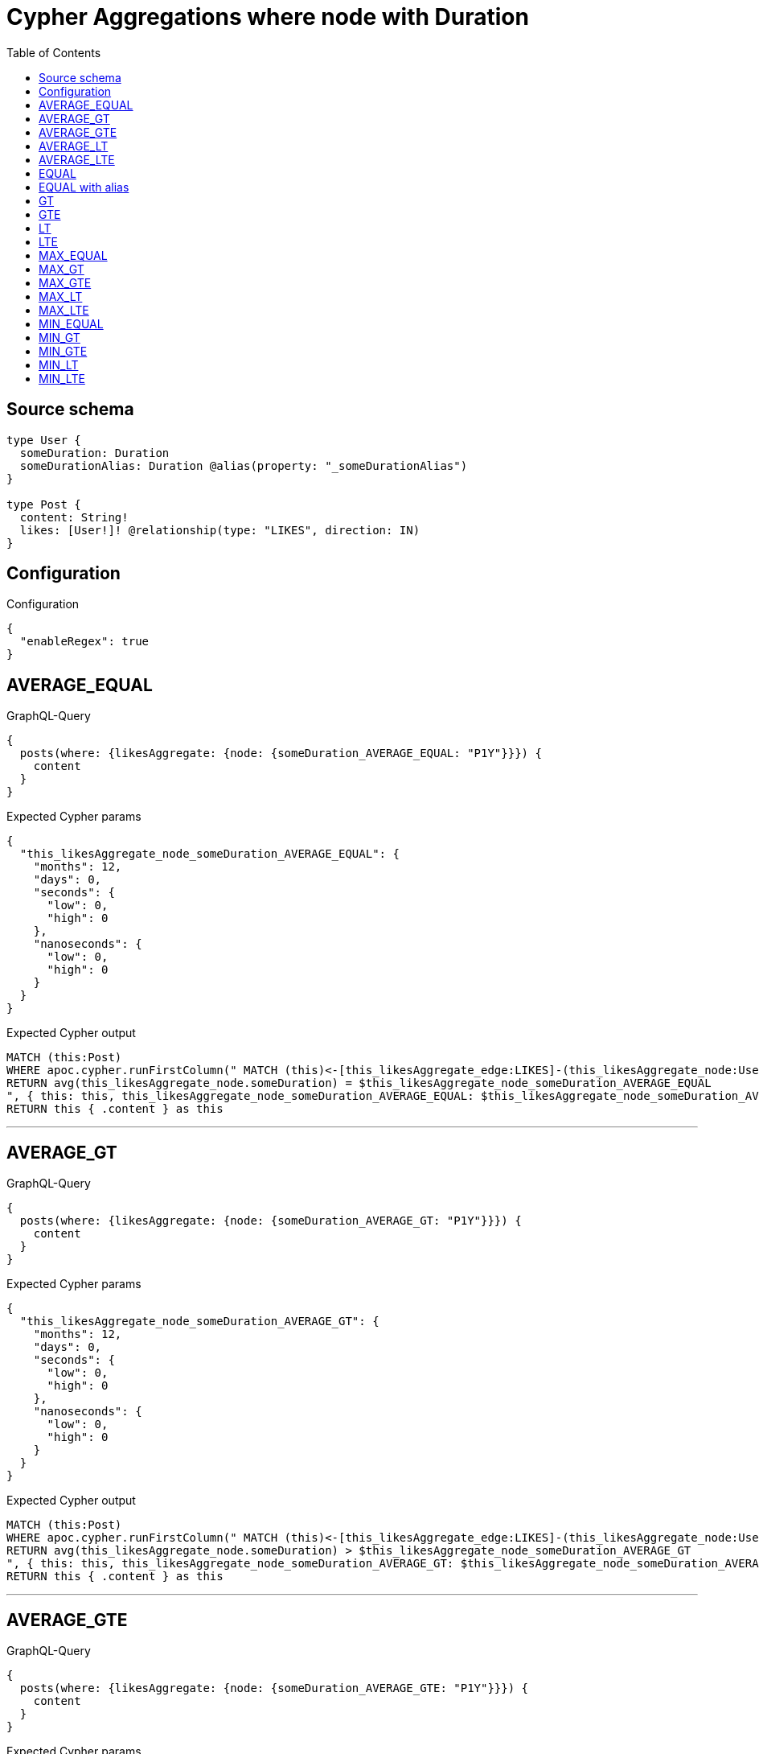 :toc:

= Cypher Aggregations where node with Duration

== Source schema

[source,graphql,schema=true]
----
type User {
  someDuration: Duration
  someDurationAlias: Duration @alias(property: "_someDurationAlias")
}

type Post {
  content: String!
  likes: [User!]! @relationship(type: "LIKES", direction: IN)
}
----

== Configuration

.Configuration
[source,json,schema-config=true]
----
{
  "enableRegex": true
}
----
== AVERAGE_EQUAL

.GraphQL-Query
[source,graphql]
----
{
  posts(where: {likesAggregate: {node: {someDuration_AVERAGE_EQUAL: "P1Y"}}}) {
    content
  }
}
----

.Expected Cypher params
[source,json]
----
{
  "this_likesAggregate_node_someDuration_AVERAGE_EQUAL": {
    "months": 12,
    "days": 0,
    "seconds": {
      "low": 0,
      "high": 0
    },
    "nanoseconds": {
      "low": 0,
      "high": 0
    }
  }
}
----

.Expected Cypher output
[source,cypher]
----
MATCH (this:Post)
WHERE apoc.cypher.runFirstColumn(" MATCH (this)<-[this_likesAggregate_edge:LIKES]-(this_likesAggregate_node:User)
RETURN avg(this_likesAggregate_node.someDuration) = $this_likesAggregate_node_someDuration_AVERAGE_EQUAL
", { this: this, this_likesAggregate_node_someDuration_AVERAGE_EQUAL: $this_likesAggregate_node_someDuration_AVERAGE_EQUAL }, false )
RETURN this { .content } as this
----

'''

== AVERAGE_GT

.GraphQL-Query
[source,graphql]
----
{
  posts(where: {likesAggregate: {node: {someDuration_AVERAGE_GT: "P1Y"}}}) {
    content
  }
}
----

.Expected Cypher params
[source,json]
----
{
  "this_likesAggregate_node_someDuration_AVERAGE_GT": {
    "months": 12,
    "days": 0,
    "seconds": {
      "low": 0,
      "high": 0
    },
    "nanoseconds": {
      "low": 0,
      "high": 0
    }
  }
}
----

.Expected Cypher output
[source,cypher]
----
MATCH (this:Post)
WHERE apoc.cypher.runFirstColumn(" MATCH (this)<-[this_likesAggregate_edge:LIKES]-(this_likesAggregate_node:User)
RETURN avg(this_likesAggregate_node.someDuration) > $this_likesAggregate_node_someDuration_AVERAGE_GT
", { this: this, this_likesAggregate_node_someDuration_AVERAGE_GT: $this_likesAggregate_node_someDuration_AVERAGE_GT }, false )
RETURN this { .content } as this
----

'''

== AVERAGE_GTE

.GraphQL-Query
[source,graphql]
----
{
  posts(where: {likesAggregate: {node: {someDuration_AVERAGE_GTE: "P1Y"}}}) {
    content
  }
}
----

.Expected Cypher params
[source,json]
----
{
  "this_likesAggregate_node_someDuration_AVERAGE_GTE": {
    "months": 12,
    "days": 0,
    "seconds": {
      "low": 0,
      "high": 0
    },
    "nanoseconds": {
      "low": 0,
      "high": 0
    }
  }
}
----

.Expected Cypher output
[source,cypher]
----
MATCH (this:Post)
WHERE apoc.cypher.runFirstColumn(" MATCH (this)<-[this_likesAggregate_edge:LIKES]-(this_likesAggregate_node:User)
RETURN avg(this_likesAggregate_node.someDuration) >= $this_likesAggregate_node_someDuration_AVERAGE_GTE
", { this: this, this_likesAggregate_node_someDuration_AVERAGE_GTE: $this_likesAggregate_node_someDuration_AVERAGE_GTE }, false )
RETURN this { .content } as this
----

'''

== AVERAGE_LT

.GraphQL-Query
[source,graphql]
----
{
  posts(where: {likesAggregate: {node: {someDuration_AVERAGE_LT: "P1Y"}}}) {
    content
  }
}
----

.Expected Cypher params
[source,json]
----
{
  "this_likesAggregate_node_someDuration_AVERAGE_LT": {
    "months": 12,
    "days": 0,
    "seconds": {
      "low": 0,
      "high": 0
    },
    "nanoseconds": {
      "low": 0,
      "high": 0
    }
  }
}
----

.Expected Cypher output
[source,cypher]
----
MATCH (this:Post)
WHERE apoc.cypher.runFirstColumn(" MATCH (this)<-[this_likesAggregate_edge:LIKES]-(this_likesAggregate_node:User)
RETURN avg(this_likesAggregate_node.someDuration) < $this_likesAggregate_node_someDuration_AVERAGE_LT
", { this: this, this_likesAggregate_node_someDuration_AVERAGE_LT: $this_likesAggregate_node_someDuration_AVERAGE_LT }, false )
RETURN this { .content } as this
----

'''

== AVERAGE_LTE

.GraphQL-Query
[source,graphql]
----
{
  posts(where: {likesAggregate: {node: {someDuration_AVERAGE_LTE: "P1Y"}}}) {
    content
  }
}
----

.Expected Cypher params
[source,json]
----
{
  "this_likesAggregate_node_someDuration_AVERAGE_LTE": {
    "months": 12,
    "days": 0,
    "seconds": {
      "low": 0,
      "high": 0
    },
    "nanoseconds": {
      "low": 0,
      "high": 0
    }
  }
}
----

.Expected Cypher output
[source,cypher]
----
MATCH (this:Post)
WHERE apoc.cypher.runFirstColumn(" MATCH (this)<-[this_likesAggregate_edge:LIKES]-(this_likesAggregate_node:User)
RETURN avg(this_likesAggregate_node.someDuration) <= $this_likesAggregate_node_someDuration_AVERAGE_LTE
", { this: this, this_likesAggregate_node_someDuration_AVERAGE_LTE: $this_likesAggregate_node_someDuration_AVERAGE_LTE }, false )
RETURN this { .content } as this
----

'''

== EQUAL

.GraphQL-Query
[source,graphql]
----
{
  posts(where: {likesAggregate: {node: {someDuration_EQUAL: "P1Y"}}}) {
    content
  }
}
----

.Expected Cypher params
[source,json]
----
{
  "this_likesAggregate_node_someDuration_EQUAL": {
    "months": 12,
    "days": 0,
    "seconds": {
      "low": 0,
      "high": 0
    },
    "nanoseconds": {
      "low": 0,
      "high": 0
    }
  }
}
----

.Expected Cypher output
[source,cypher]
----
MATCH (this:Post)
WHERE apoc.cypher.runFirstColumn(" MATCH (this)<-[this_likesAggregate_edge:LIKES]-(this_likesAggregate_node:User)
RETURN this_likesAggregate_node.someDuration = $this_likesAggregate_node_someDuration_EQUAL
", { this: this, this_likesAggregate_node_someDuration_EQUAL: $this_likesAggregate_node_someDuration_EQUAL }, false )
RETURN this { .content } as this
----

'''

== EQUAL with alias

.GraphQL-Query
[source,graphql]
----
{
  posts(where: {likesAggregate: {node: {someDurationAlias_EQUAL: "P1Y"}}}) {
    content
  }
}
----

.Expected Cypher params
[source,json]
----
{
  "this_likesAggregate_node_someDurationAlias_EQUAL": {
    "months": 12,
    "days": 0,
    "seconds": {
      "low": 0,
      "high": 0
    },
    "nanoseconds": {
      "low": 0,
      "high": 0
    }
  }
}
----

.Expected Cypher output
[source,cypher]
----
MATCH (this:Post)
WHERE apoc.cypher.runFirstColumn(" MATCH (this)<-[this_likesAggregate_edge:LIKES]-(this_likesAggregate_node:User)
RETURN this_likesAggregate_node._someDurationAlias = $this_likesAggregate_node_someDurationAlias_EQUAL
", { this: this, this_likesAggregate_node_someDurationAlias_EQUAL: $this_likesAggregate_node_someDurationAlias_EQUAL }, false )
RETURN this { .content } as this
----

'''

== GT

.GraphQL-Query
[source,graphql]
----
{
  posts(where: {likesAggregate: {node: {someDuration_GT: "P1Y"}}}) {
    content
  }
}
----

.Expected Cypher params
[source,json]
----
{
  "this_likesAggregate_node_someDuration_GT": {
    "months": 12,
    "days": 0,
    "seconds": {
      "low": 0,
      "high": 0
    },
    "nanoseconds": {
      "low": 0,
      "high": 0
    }
  }
}
----

.Expected Cypher output
[source,cypher]
----
MATCH (this:Post)
WHERE apoc.cypher.runFirstColumn(" MATCH (this)<-[this_likesAggregate_edge:LIKES]-(this_likesAggregate_node:User)
RETURN this_likesAggregate_node.someDuration > $this_likesAggregate_node_someDuration_GT
", { this: this, this_likesAggregate_node_someDuration_GT: $this_likesAggregate_node_someDuration_GT }, false )
RETURN this { .content } as this
----

'''

== GTE

.GraphQL-Query
[source,graphql]
----
{
  posts(where: {likesAggregate: {node: {someDuration_GTE: "P1Y"}}}) {
    content
  }
}
----

.Expected Cypher params
[source,json]
----
{
  "this_likesAggregate_node_someDuration_GTE": {
    "months": 12,
    "days": 0,
    "seconds": {
      "low": 0,
      "high": 0
    },
    "nanoseconds": {
      "low": 0,
      "high": 0
    }
  }
}
----

.Expected Cypher output
[source,cypher]
----
MATCH (this:Post)
WHERE apoc.cypher.runFirstColumn(" MATCH (this)<-[this_likesAggregate_edge:LIKES]-(this_likesAggregate_node:User)
RETURN this_likesAggregate_node.someDuration >= $this_likesAggregate_node_someDuration_GTE
", { this: this, this_likesAggregate_node_someDuration_GTE: $this_likesAggregate_node_someDuration_GTE }, false )
RETURN this { .content } as this
----

'''

== LT

.GraphQL-Query
[source,graphql]
----
{
  posts(where: {likesAggregate: {node: {someDuration_LT: "P1Y"}}}) {
    content
  }
}
----

.Expected Cypher params
[source,json]
----
{
  "this_likesAggregate_node_someDuration_LT": {
    "months": 12,
    "days": 0,
    "seconds": {
      "low": 0,
      "high": 0
    },
    "nanoseconds": {
      "low": 0,
      "high": 0
    }
  }
}
----

.Expected Cypher output
[source,cypher]
----
MATCH (this:Post)
WHERE apoc.cypher.runFirstColumn(" MATCH (this)<-[this_likesAggregate_edge:LIKES]-(this_likesAggregate_node:User)
RETURN this_likesAggregate_node.someDuration < $this_likesAggregate_node_someDuration_LT
", { this: this, this_likesAggregate_node_someDuration_LT: $this_likesAggregate_node_someDuration_LT }, false )
RETURN this { .content } as this
----

'''

== LTE

.GraphQL-Query
[source,graphql]
----
{
  posts(where: {likesAggregate: {node: {someDuration_LTE: "P1Y"}}}) {
    content
  }
}
----

.Expected Cypher params
[source,json]
----
{
  "this_likesAggregate_node_someDuration_LTE": {
    "months": 12,
    "days": 0,
    "seconds": {
      "low": 0,
      "high": 0
    },
    "nanoseconds": {
      "low": 0,
      "high": 0
    }
  }
}
----

.Expected Cypher output
[source,cypher]
----
MATCH (this:Post)
WHERE apoc.cypher.runFirstColumn(" MATCH (this)<-[this_likesAggregate_edge:LIKES]-(this_likesAggregate_node:User)
RETURN this_likesAggregate_node.someDuration <= $this_likesAggregate_node_someDuration_LTE
", { this: this, this_likesAggregate_node_someDuration_LTE: $this_likesAggregate_node_someDuration_LTE }, false )
RETURN this { .content } as this
----

'''

== MAX_EQUAL

.GraphQL-Query
[source,graphql]
----
{
  posts(where: {likesAggregate: {node: {someDuration_MAX_EQUAL: "P1Y"}}}) {
    content
  }
}
----

.Expected Cypher params
[source,json]
----
{
  "this_likesAggregate_node_someDuration_MAX_EQUAL": {
    "months": 12,
    "days": 0,
    "seconds": {
      "low": 0,
      "high": 0
    },
    "nanoseconds": {
      "low": 0,
      "high": 0
    }
  }
}
----

.Expected Cypher output
[source,cypher]
----
MATCH (this:Post)
WHERE apoc.cypher.runFirstColumn(" MATCH (this)<-[this_likesAggregate_edge:LIKES]-(this_likesAggregate_node:User)
RETURN  max(this_likesAggregate_node.someDuration) = $this_likesAggregate_node_someDuration_MAX_EQUAL
", { this: this, this_likesAggregate_node_someDuration_MAX_EQUAL: $this_likesAggregate_node_someDuration_MAX_EQUAL }, false )
RETURN this { .content } as this
----

'''

== MAX_GT

.GraphQL-Query
[source,graphql]
----
{
  posts(where: {likesAggregate: {node: {someDuration_MAX_GT: "P1Y"}}}) {
    content
  }
}
----

.Expected Cypher params
[source,json]
----
{
  "this_likesAggregate_node_someDuration_MAX_GT": {
    "months": 12,
    "days": 0,
    "seconds": {
      "low": 0,
      "high": 0
    },
    "nanoseconds": {
      "low": 0,
      "high": 0
    }
  }
}
----

.Expected Cypher output
[source,cypher]
----
MATCH (this:Post)
WHERE apoc.cypher.runFirstColumn(" MATCH (this)<-[this_likesAggregate_edge:LIKES]-(this_likesAggregate_node:User)
RETURN  max(this_likesAggregate_node.someDuration) > $this_likesAggregate_node_someDuration_MAX_GT
", { this: this, this_likesAggregate_node_someDuration_MAX_GT: $this_likesAggregate_node_someDuration_MAX_GT }, false )
RETURN this { .content } as this
----

'''

== MAX_GTE

.GraphQL-Query
[source,graphql]
----
{
  posts(where: {likesAggregate: {node: {someDuration_MAX_GTE: "P1Y"}}}) {
    content
  }
}
----

.Expected Cypher params
[source,json]
----
{
  "this_likesAggregate_node_someDuration_MAX_GTE": {
    "months": 12,
    "days": 0,
    "seconds": {
      "low": 0,
      "high": 0
    },
    "nanoseconds": {
      "low": 0,
      "high": 0
    }
  }
}
----

.Expected Cypher output
[source,cypher]
----
MATCH (this:Post)
WHERE apoc.cypher.runFirstColumn(" MATCH (this)<-[this_likesAggregate_edge:LIKES]-(this_likesAggregate_node:User)
RETURN  max(this_likesAggregate_node.someDuration) >= $this_likesAggregate_node_someDuration_MAX_GTE
", { this: this, this_likesAggregate_node_someDuration_MAX_GTE: $this_likesAggregate_node_someDuration_MAX_GTE }, false )
RETURN this { .content } as this
----

'''

== MAX_LT

.GraphQL-Query
[source,graphql]
----
{
  posts(where: {likesAggregate: {node: {someDuration_MAX_LT: "P1Y"}}}) {
    content
  }
}
----

.Expected Cypher params
[source,json]
----
{
  "this_likesAggregate_node_someDuration_MAX_LT": {
    "months": 12,
    "days": 0,
    "seconds": {
      "low": 0,
      "high": 0
    },
    "nanoseconds": {
      "low": 0,
      "high": 0
    }
  }
}
----

.Expected Cypher output
[source,cypher]
----
MATCH (this:Post)
WHERE apoc.cypher.runFirstColumn(" MATCH (this)<-[this_likesAggregate_edge:LIKES]-(this_likesAggregate_node:User)
RETURN  max(this_likesAggregate_node.someDuration) < $this_likesAggregate_node_someDuration_MAX_LT
", { this: this, this_likesAggregate_node_someDuration_MAX_LT: $this_likesAggregate_node_someDuration_MAX_LT }, false )
RETURN this { .content } as this
----

'''

== MAX_LTE

.GraphQL-Query
[source,graphql]
----
{
  posts(where: {likesAggregate: {node: {someDuration_MAX_LTE: "P1Y"}}}) {
    content
  }
}
----

.Expected Cypher params
[source,json]
----
{
  "this_likesAggregate_node_someDuration_MAX_LTE": {
    "months": 12,
    "days": 0,
    "seconds": {
      "low": 0,
      "high": 0
    },
    "nanoseconds": {
      "low": 0,
      "high": 0
    }
  }
}
----

.Expected Cypher output
[source,cypher]
----
MATCH (this:Post)
WHERE apoc.cypher.runFirstColumn(" MATCH (this)<-[this_likesAggregate_edge:LIKES]-(this_likesAggregate_node:User)
RETURN  max(this_likesAggregate_node.someDuration) <= $this_likesAggregate_node_someDuration_MAX_LTE
", { this: this, this_likesAggregate_node_someDuration_MAX_LTE: $this_likesAggregate_node_someDuration_MAX_LTE }, false )
RETURN this { .content } as this
----

'''

== MIN_EQUAL

.GraphQL-Query
[source,graphql]
----
{
  posts(where: {likesAggregate: {node: {someDuration_MIN_EQUAL: "P1Y"}}}) {
    content
  }
}
----

.Expected Cypher params
[source,json]
----
{
  "this_likesAggregate_node_someDuration_MIN_EQUAL": {
    "months": 12,
    "days": 0,
    "seconds": {
      "low": 0,
      "high": 0
    },
    "nanoseconds": {
      "low": 0,
      "high": 0
    }
  }
}
----

.Expected Cypher output
[source,cypher]
----
MATCH (this:Post)
WHERE apoc.cypher.runFirstColumn(" MATCH (this)<-[this_likesAggregate_edge:LIKES]-(this_likesAggregate_node:User)
RETURN  min(this_likesAggregate_node.someDuration) = $this_likesAggregate_node_someDuration_MIN_EQUAL
", { this: this, this_likesAggregate_node_someDuration_MIN_EQUAL: $this_likesAggregate_node_someDuration_MIN_EQUAL }, false )
RETURN this { .content } as this
----

'''

== MIN_GT

.GraphQL-Query
[source,graphql]
----
{
  posts(where: {likesAggregate: {node: {someDuration_MIN_GT: "P1Y"}}}) {
    content
  }
}
----

.Expected Cypher params
[source,json]
----
{
  "this_likesAggregate_node_someDuration_MIN_GT": {
    "months": 12,
    "days": 0,
    "seconds": {
      "low": 0,
      "high": 0
    },
    "nanoseconds": {
      "low": 0,
      "high": 0
    }
  }
}
----

.Expected Cypher output
[source,cypher]
----
MATCH (this:Post)
WHERE apoc.cypher.runFirstColumn(" MATCH (this)<-[this_likesAggregate_edge:LIKES]-(this_likesAggregate_node:User)
RETURN  min(this_likesAggregate_node.someDuration) > $this_likesAggregate_node_someDuration_MIN_GT
", { this: this, this_likesAggregate_node_someDuration_MIN_GT: $this_likesAggregate_node_someDuration_MIN_GT }, false )
RETURN this { .content } as this
----

'''

== MIN_GTE

.GraphQL-Query
[source,graphql]
----
{
  posts(where: {likesAggregate: {node: {someDuration_MIN_GTE: "P1Y"}}}) {
    content
  }
}
----

.Expected Cypher params
[source,json]
----
{
  "this_likesAggregate_node_someDuration_MIN_GTE": {
    "months": 12,
    "days": 0,
    "seconds": {
      "low": 0,
      "high": 0
    },
    "nanoseconds": {
      "low": 0,
      "high": 0
    }
  }
}
----

.Expected Cypher output
[source,cypher]
----
MATCH (this:Post)
WHERE apoc.cypher.runFirstColumn(" MATCH (this)<-[this_likesAggregate_edge:LIKES]-(this_likesAggregate_node:User)
RETURN  min(this_likesAggregate_node.someDuration) >= $this_likesAggregate_node_someDuration_MIN_GTE
", { this: this, this_likesAggregate_node_someDuration_MIN_GTE: $this_likesAggregate_node_someDuration_MIN_GTE }, false )
RETURN this { .content } as this
----

'''

== MIN_LT

.GraphQL-Query
[source,graphql]
----
{
  posts(where: {likesAggregate: {node: {someDuration_MIN_LT: "P1Y"}}}) {
    content
  }
}
----

.Expected Cypher params
[source,json]
----
{
  "this_likesAggregate_node_someDuration_MIN_LT": {
    "months": 12,
    "days": 0,
    "seconds": {
      "low": 0,
      "high": 0
    },
    "nanoseconds": {
      "low": 0,
      "high": 0
    }
  }
}
----

.Expected Cypher output
[source,cypher]
----
MATCH (this:Post)
WHERE apoc.cypher.runFirstColumn(" MATCH (this)<-[this_likesAggregate_edge:LIKES]-(this_likesAggregate_node:User)
RETURN  min(this_likesAggregate_node.someDuration) < $this_likesAggregate_node_someDuration_MIN_LT
", { this: this, this_likesAggregate_node_someDuration_MIN_LT: $this_likesAggregate_node_someDuration_MIN_LT }, false )
RETURN this { .content } as this
----

'''

== MIN_LTE

.GraphQL-Query
[source,graphql]
----
{
  posts(where: {likesAggregate: {node: {someDuration_MIN_LTE: "P1Y"}}}) {
    content
  }
}
----

.Expected Cypher params
[source,json]
----
{
  "this_likesAggregate_node_someDuration_MIN_LTE": {
    "months": 12,
    "days": 0,
    "seconds": {
      "low": 0,
      "high": 0
    },
    "nanoseconds": {
      "low": 0,
      "high": 0
    }
  }
}
----

.Expected Cypher output
[source,cypher]
----
MATCH (this:Post)
WHERE apoc.cypher.runFirstColumn(" MATCH (this)<-[this_likesAggregate_edge:LIKES]-(this_likesAggregate_node:User)
RETURN  min(this_likesAggregate_node.someDuration) <= $this_likesAggregate_node_someDuration_MIN_LTE
", { this: this, this_likesAggregate_node_someDuration_MIN_LTE: $this_likesAggregate_node_someDuration_MIN_LTE }, false )
RETURN this { .content } as this
----

'''

